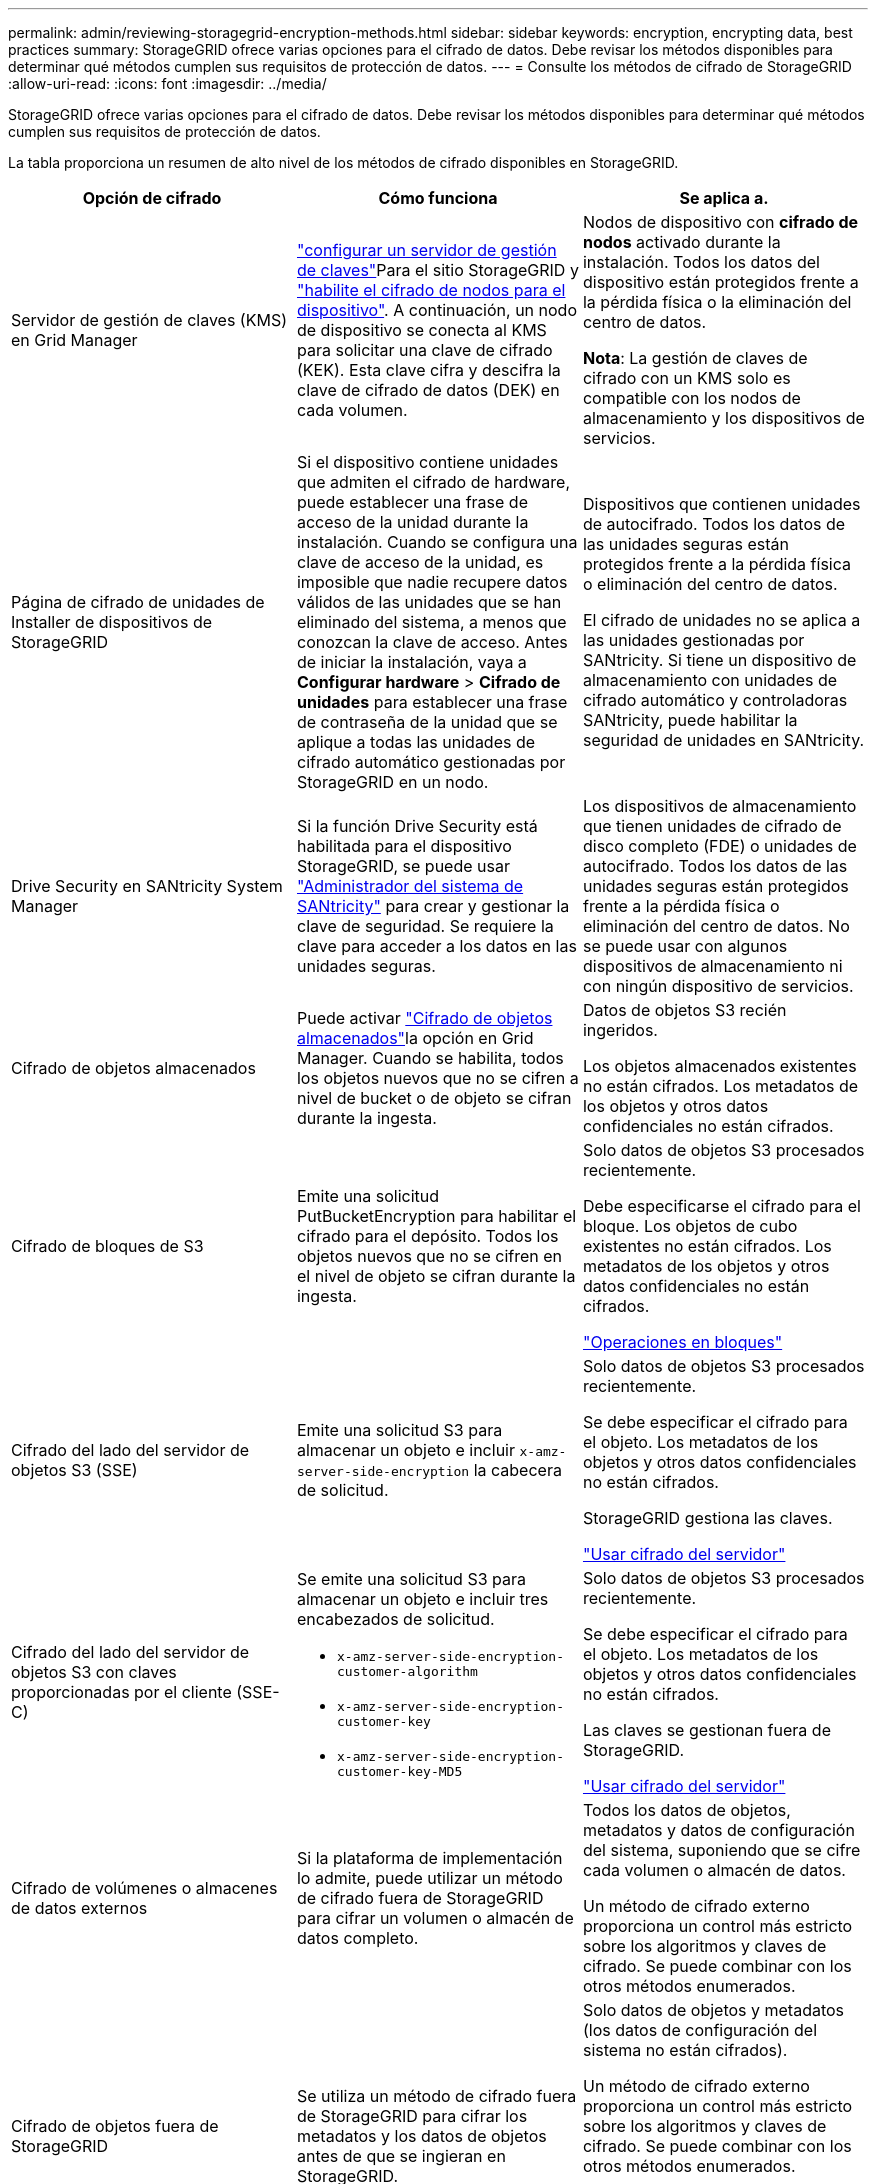 ---
permalink: admin/reviewing-storagegrid-encryption-methods.html 
sidebar: sidebar 
keywords: encryption, encrypting data, best practices 
summary: StorageGRID ofrece varias opciones para el cifrado de datos. Debe revisar los métodos disponibles para determinar qué métodos cumplen sus requisitos de protección de datos. 
---
= Consulte los métodos de cifrado de StorageGRID
:allow-uri-read: 
:icons: font
:imagesdir: ../media/


[role="lead"]
StorageGRID ofrece varias opciones para el cifrado de datos. Debe revisar los métodos disponibles para determinar qué métodos cumplen sus requisitos de protección de datos.

La tabla proporciona un resumen de alto nivel de los métodos de cifrado disponibles en StorageGRID.

[cols="1a,1a,1a"]
|===
| Opción de cifrado | Cómo funciona | Se aplica a. 


 a| 
Servidor de gestión de claves (KMS) en Grid Manager
 a| 
link:kms-configuring.html["configurar un servidor de gestión de claves"]Para el sitio StorageGRID y https://docs.netapp.com/us-en/storagegrid-appliances/installconfig/optional-enabling-node-encryption.html["habilite el cifrado de nodos para el dispositivo"^]. A continuación, un nodo de dispositivo se conecta al KMS para solicitar una clave de cifrado (KEK). Esta clave cifra y descifra la clave de cifrado de datos (DEK) en cada volumen.
 a| 
Nodos de dispositivo con *cifrado de nodos* activado durante la instalación. Todos los datos del dispositivo están protegidos frente a la pérdida física o la eliminación del centro de datos.

*Nota*: La gestión de claves de cifrado con un KMS solo es compatible con los nodos de almacenamiento y los dispositivos de servicios.



 a| 
Página de cifrado de unidades de Installer de dispositivos de StorageGRID
 a| 
Si el dispositivo contiene unidades que admiten el cifrado de hardware, puede establecer una frase de acceso de la unidad durante la instalación. Cuando se configura una clave de acceso de la unidad, es imposible que nadie recupere datos válidos de las unidades que se han eliminado del sistema, a menos que conozcan la clave de acceso. Antes de iniciar la instalación, vaya a *Configurar hardware* > *Cifrado de unidades* para establecer una frase de contraseña de la unidad que se aplique a todas las unidades de cifrado automático gestionadas por StorageGRID en un nodo.
 a| 
Dispositivos que contienen unidades de autocifrado. Todos los datos de las unidades seguras están protegidos frente a la pérdida física o eliminación del centro de datos.

El cifrado de unidades no se aplica a las unidades gestionadas por SANtricity. Si tiene un dispositivo de almacenamiento con unidades de cifrado automático y controladoras SANtricity, puede habilitar la seguridad de unidades en SANtricity.



 a| 
Drive Security en SANtricity System Manager
 a| 
Si la función Drive Security está habilitada para el dispositivo StorageGRID, se puede usar https://docs.netapp.com/us-en/storagegrid-appliances/installconfig/accessing-and-configuring-santricity-system-manager.html["Administrador del sistema de SANtricity"^] para crear y gestionar la clave de seguridad. Se requiere la clave para acceder a los datos en las unidades seguras.
 a| 
Los dispositivos de almacenamiento que tienen unidades de cifrado de disco completo (FDE) o unidades de autocifrado. Todos los datos de las unidades seguras están protegidos frente a la pérdida física o eliminación del centro de datos. No se puede usar con algunos dispositivos de almacenamiento ni con ningún dispositivo de servicios.



 a| 
Cifrado de objetos almacenados
 a| 
Puede activar link:changing-network-options-object-encryption.html["Cifrado de objetos almacenados"]la opción en Grid Manager. Cuando se habilita, todos los objetos nuevos que no se cifren a nivel de bucket o de objeto se cifran durante la ingesta.
 a| 
Datos de objetos S3 recién ingeridos.

Los objetos almacenados existentes no están cifrados. Los metadatos de los objetos y otros datos confidenciales no están cifrados.



 a| 
Cifrado de bloques de S3
 a| 
Emite una solicitud PutBucketEncryption para habilitar el cifrado para el depósito. Todos los objetos nuevos que no se cifren en el nivel de objeto se cifran durante la ingesta.
 a| 
Solo datos de objetos S3 procesados recientemente.

Debe especificarse el cifrado para el bloque. Los objetos de cubo existentes no están cifrados. Los metadatos de los objetos y otros datos confidenciales no están cifrados.

link:../s3/operations-on-buckets.html["Operaciones en bloques"]



 a| 
Cifrado del lado del servidor de objetos S3 (SSE)
 a| 
Emite una solicitud S3 para almacenar un objeto e incluir `x-amz-server-side-encryption` la cabecera de solicitud.
 a| 
Solo datos de objetos S3 procesados recientemente.

Se debe especificar el cifrado para el objeto. Los metadatos de los objetos y otros datos confidenciales no están cifrados.

StorageGRID gestiona las claves.

link:../s3/using-server-side-encryption.html["Usar cifrado del servidor"]



 a| 
Cifrado del lado del servidor de objetos S3 con claves proporcionadas por el cliente (SSE-C)
 a| 
Se emite una solicitud S3 para almacenar un objeto e incluir tres encabezados de solicitud.

* `x-amz-server-side-encryption-customer-algorithm`
* `x-amz-server-side-encryption-customer-key`
* `x-amz-server-side-encryption-customer-key-MD5`

 a| 
Solo datos de objetos S3 procesados recientemente.

Se debe especificar el cifrado para el objeto. Los metadatos de los objetos y otros datos confidenciales no están cifrados.

Las claves se gestionan fuera de StorageGRID.

link:../s3/using-server-side-encryption.html["Usar cifrado del servidor"]



 a| 
Cifrado de volúmenes o almacenes de datos externos
 a| 
Si la plataforma de implementación lo admite, puede utilizar un método de cifrado fuera de StorageGRID para cifrar un volumen o almacén de datos completo.
 a| 
Todos los datos de objetos, metadatos y datos de configuración del sistema, suponiendo que se cifre cada volumen o almacén de datos.

Un método de cifrado externo proporciona un control más estricto sobre los algoritmos y claves de cifrado. Se puede combinar con los otros métodos enumerados.



 a| 
Cifrado de objetos fuera de StorageGRID
 a| 
Se utiliza un método de cifrado fuera de StorageGRID para cifrar los metadatos y los datos de objetos antes de que se ingieran en StorageGRID.
 a| 
Solo datos de objetos y metadatos (los datos de configuración del sistema no están cifrados).

Un método de cifrado externo proporciona un control más estricto sobre los algoritmos y claves de cifrado. Se puede combinar con los otros métodos enumerados.

https://docs.aws.amazon.com/AmazonS3/latest/dev/UsingClientSideEncryption.html["Amazon Simple Storage Service - Guía del usuario: Protección de datos mediante cifrado del lado del cliente"^]

|===


== Utilice varios métodos de cifrado

En función de los requisitos, puede utilizar más de un método de cifrado a la vez. Por ejemplo:

* Se puede usar un KMS para proteger los nodos del dispositivo y también para usar la función de seguridad de la unidad en el administrador del sistema de SANtricity para «cifrar dos veces» los datos en las unidades de autocifrado del mismo dispositivo.
* Puede utilizar un KMS para proteger los datos en los nodos del dispositivo y también utilizar la opción de cifrado de objetos almacenados para cifrar todos los objetos cuando se ingieren.


Si solo una pequeña parte de los objetos requiere cifrado, considere la posibilidad de controlar el cifrado en el nivel de bloque o de objeto individual. Habilitar varios niveles de cifrado tiene un coste de rendimiento adicional.

.Información relacionada
link:manage-tls-ssh-policy.html#select-a-security-policy["Conozca las opciones de cifrado con certificación FIPS"]
